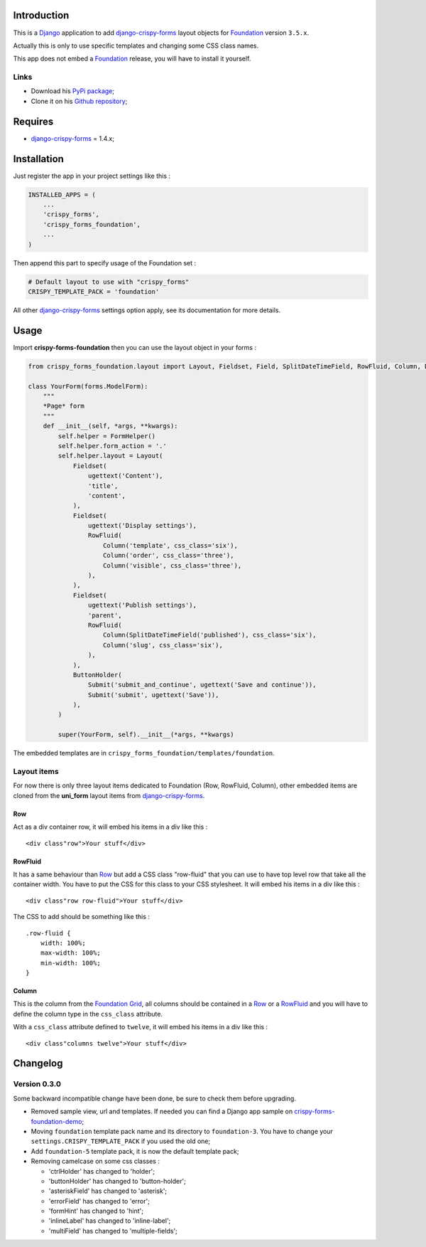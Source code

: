 .. _docutils: http://docutils.sourceforge.net/
.. _Django: https://www.djangoproject.com/
.. _django-crispy-forms: https://github.com/maraujop/django-crispy-forms
.. _Foundation: http://github.com/zurb/foundation
.. _Foundation Grid: http://foundation.zurb.com/docs/grid.php
.. _crispy-forms-foundation-demo: https://github.com/sveetch/crispy-forms-foundation-demo

Introduction
============

This is a `Django`_ application to add `django-crispy-forms`_ layout objects for `Foundation`_ version ``3.5.x``.

Actually this is only to use specific templates and changing some CSS class names.

This app does not embed a `Foundation`_ release, you will have to install it yourself.

Links
*****

* Download his `PyPi package <http://pypi.python.org/pypi/crispy-forms-foundation>`_;
* Clone it on his `Github repository <https://github.com/sveetch/crispy-forms-foundation>`_;

Requires
========

* `django-crispy-forms`_ = 1.4.x;

Installation
============

Just register the app in your project settings like this :

.. sourcecode:: python

    INSTALLED_APPS = (
        ...
        'crispy_forms',
        'crispy_forms_foundation',
        ...
    )

Then append this part to specify usage of the Foundation set :

.. sourcecode:: python

    # Default layout to use with "crispy_forms"
    CRISPY_TEMPLATE_PACK = 'foundation'

All other `django-crispy-forms`_ settings option apply, see its documentation for more details.

Usage
=====

Import **crispy-forms-foundation** then you can use the layout object in your forms :
    
.. sourcecode:: python

    from crispy_forms_foundation.layout import Layout, Fieldset, Field, SplitDateTimeField, RowFluid, Column, Div, ButtonHolder, Submit, HTML

    class YourForm(forms.ModelForm):
        """
        *Page* form
        """
        def __init__(self, *args, **kwargs):
            self.helper = FormHelper()
            self.helper.form_action = '.'
            self.helper.layout = Layout(
                Fieldset(
                    ugettext('Content'),
                    'title',
                    'content',
                ),
                Fieldset(
                    ugettext('Display settings'),
                    RowFluid(
                        Column('template', css_class='six'),
                        Column('order', css_class='three'),
                        Column('visible', css_class='three'),
                    ),
                ),
                Fieldset(
                    ugettext('Publish settings'),
                    'parent',
                    RowFluid(
                        Column(SplitDateTimeField('published'), css_class='six'),
                        Column('slug', css_class='six'),
                    ),
                ),
                ButtonHolder(
                    Submit('submit_and_continue', ugettext('Save and continue')),
                    Submit('submit', ugettext('Save')),
                ),
            )
            
            super(YourForm, self).__init__(*args, **kwargs)

The embedded templates are in ``crispy_forms_foundation/templates/foundation``.

Layout items
************

For now there is only three layout items dedicated to Foundation (Row, RowFluid, Column), other embedded items are cloned from the **uni_form** layout items from `django-crispy-forms`_.

Row
---

Act as a div container row, it will embed his items in a div like this : ::

    <div class"row">Your stuff</div>


RowFluid
--------

It has a same behaviour than `Row`_ but add a CSS class "row-fluid" that you can use to have top level row that take all the container width. You have to put the CSS for this class to your CSS stylesheet. It will embed his items in a div like this : ::

    <div class"row row-fluid">Your stuff</div>

The CSS to add should be something like this : ::

    .row-fluid {
        width: 100%;
        max-width: 100%;
        min-width: 100%;
    }

Column
------

This is the column from the `Foundation Grid`_, all columns should be contained in a `Row`_ or a `RowFluid`_ and you will have to define the column type in the ``css_class`` attribute.

With a ``css_class`` attribute defined to ``twelve``, it will embed his items in a div like this : ::

    <div class"columns twelve">Your stuff</div>

Changelog
=========

Version 0.3.0
*************

Some backward incompatible change have been done, be sure to check them before upgrading.

* Removed sample view, url and templates. If needed you can find a Django app sample on `crispy-forms-foundation-demo`_;
* Moving ``foundation`` template pack name and its directory to ``foundation-3``. You have to change your ``settings.CRISPY_TEMPLATE_PACK`` if you used the old one;
* Add ``foundation-5`` template pack, it is now the default template pack;
* Removing camelcase on some css classes :

  * 'ctrlHolder' has changed to 'holder';
  * 'buttonHolder' has changed to 'button-holder';
  * 'asteriskField' has changed to 'asterisk';
  * 'errorField' has changed to 'error';
  * 'formHint' has changed to 'hint';
  * 'inlineLabel' has changed to 'inline-label';
  * 'multiField' has changed to 'multiple-fields';

